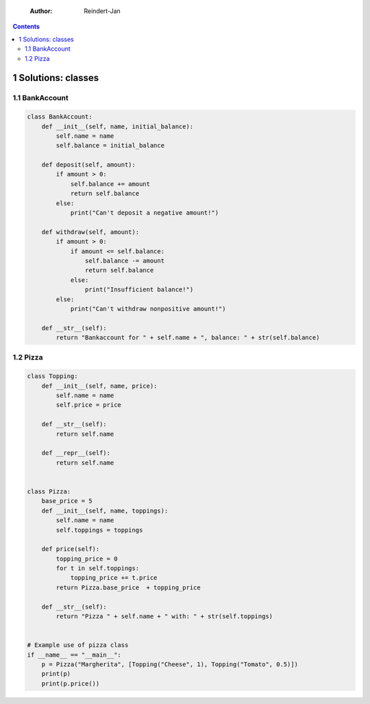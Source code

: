     :Author: Reindert-Jan

.. contents::

1 Solutions: classes
--------------------

1.1 BankAccount
~~~~~~~~~~~~~~~

.. code:: python

    class BankAccount:
        def __init__(self, name, initial_balance):
            self.name = name
            self.balance = initial_balance

        def deposit(self, amount):
            if amount > 0:
                self.balance += amount
                return self.balance
            else:
                print("Can't deposit a negative amount!")

        def withdraw(self, amount):
            if amount > 0:
                if amount <= self.balance:
                    self.balance -= amount
                    return self.balance
                else:
                    print("Insufficient balance!")
            else:
                print("Can't withdraw nonpositive amount!")

        def __str__(self):
            return "Bankaccount for " + self.name + ", balance: " + str(self.balance)

1.2 Pizza
~~~~~~~~~

.. code:: python

    class Topping:
        def __init__(self, name, price):
            self.name = name
            self.price = price

        def __str__(self):
            return self.name

        def __repr__(self):
            return self.name


    class Pizza:
        base_price = 5
        def __init__(self, name, toppings):
            self.name = name
            self.toppings = toppings

        def price(self):
            topping_price = 0
            for t in self.toppings:
                topping_price += t.price
            return Pizza.base_price  + topping_price

        def __str__(self):
            return "Pizza " + self.name + " with: " + str(self.toppings)


    # Example use of pizza class
    if __name__ == "__main__":
        p = Pizza("Margherita", [Topping("Cheese", 1), Topping("Tomato", 0.5)])
        print(p)
        print(p.price())
